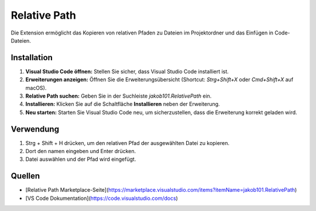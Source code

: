 Relative Path
=======================

Die Extension ermöglicht das Kopieren von relativen Pfaden zu Dateien im Projektordner und das Einfügen in Code-Dateien.

Installation
------------

1. **Visual Studio Code öffnen:**
   Stellen Sie sicher, dass Visual Studio Code installiert ist.

2. **Erweiterungen anzeigen:**
   Öffnen Sie die Erweiterungsübersicht (Shortcut: `Strg+Shift+X` oder `Cmd+Shift+X` auf macOS).

3. **Relative Path suchen:**
   Geben Sie in der Suchleiste `jakob101.RelativePath` ein.

4. **Installieren:**
   Klicken Sie auf die Schaltfläche **Installieren** neben der Erweiterung.

5. **Neu starten:**
   Starten Sie Visual Studio Code neu, um sicherzustellen, dass die Erweiterung korrekt geladen wird.

Verwendung
----------
1. Strg + Shift + H drücken, um den relativen Pfad der ausgewählten Datei zu kopieren.
2. Dort den namen eingeben und Enter drücken. 
3. Datei auswählen und der Pfad wird eingefügt.

Quellen 
----------

- [Relative Path Marketplace-Seite](https://marketplace.visualstudio.com/items?itemName=jakob101.RelativePath)
- [VS Code Dokumentation](https://code.visualstudio.com/docs)
